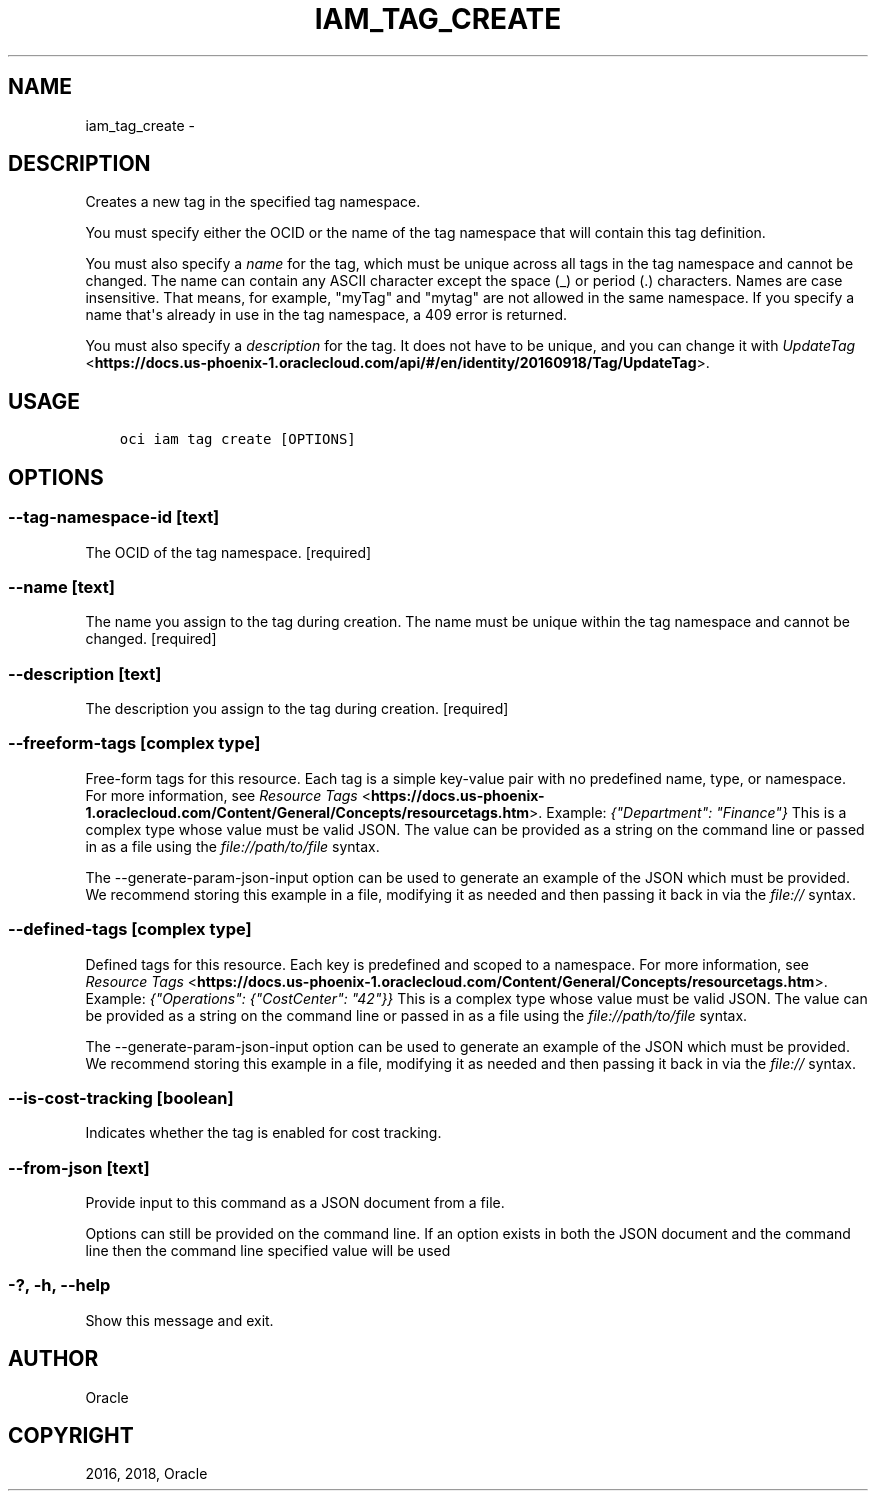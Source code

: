 .\" Man page generated from reStructuredText.
.
.TH "IAM_TAG_CREATE" "1" "Dec 13, 2018" "2.4.40" "OCI CLI Command Reference"
.SH NAME
iam_tag_create \- 
.
.nr rst2man-indent-level 0
.
.de1 rstReportMargin
\\$1 \\n[an-margin]
level \\n[rst2man-indent-level]
level margin: \\n[rst2man-indent\\n[rst2man-indent-level]]
-
\\n[rst2man-indent0]
\\n[rst2man-indent1]
\\n[rst2man-indent2]
..
.de1 INDENT
.\" .rstReportMargin pre:
. RS \\$1
. nr rst2man-indent\\n[rst2man-indent-level] \\n[an-margin]
. nr rst2man-indent-level +1
.\" .rstReportMargin post:
..
.de UNINDENT
. RE
.\" indent \\n[an-margin]
.\" old: \\n[rst2man-indent\\n[rst2man-indent-level]]
.nr rst2man-indent-level -1
.\" new: \\n[rst2man-indent\\n[rst2man-indent-level]]
.in \\n[rst2man-indent\\n[rst2man-indent-level]]u
..
.SH DESCRIPTION
.sp
Creates a new tag in the specified tag namespace.
.sp
You must specify either the OCID or the name of the tag namespace that will contain this tag definition.
.sp
You must also specify a \fIname\fP for the tag, which must be unique across all tags in the tag namespace and cannot be changed. The name can contain any ASCII character except the space (_) or period (.) characters. Names are case insensitive. That means, for example, "myTag" and "mytag" are not allowed in the same namespace. If you specify a name that\(aqs already in use in the tag namespace, a 409 error is returned.
.sp
You must also specify a \fIdescription\fP for the tag. It does not have to be unique, and you can change it with \fI\%UpdateTag\fP <\fBhttps://docs.us-phoenix-1.oraclecloud.com/api/#/en/identity/20160918/Tag/UpdateTag\fP>\&.
.SH USAGE
.INDENT 0.0
.INDENT 3.5
.sp
.nf
.ft C
oci iam tag create [OPTIONS]
.ft P
.fi
.UNINDENT
.UNINDENT
.SH OPTIONS
.SS \-\-tag\-namespace\-id [text]
.sp
The OCID of the tag namespace. [required]
.SS \-\-name [text]
.sp
The name you assign to the tag during creation. The name must be unique within the tag namespace and cannot be changed. [required]
.SS \-\-description [text]
.sp
The description you assign to the tag during creation. [required]
.SS \-\-freeform\-tags [complex type]
.sp
Free\-form tags for this resource. Each tag is a simple key\-value pair with no predefined name, type, or namespace. For more information, see \fI\%Resource Tags\fP <\fBhttps://docs.us-phoenix-1.oraclecloud.com/Content/General/Concepts/resourcetags.htm\fP>\&. Example: \fI{"Department": "Finance"}\fP
This is a complex type whose value must be valid JSON. The value can be provided as a string on the command line or passed in as a file using
the \fI\%file://path/to/file\fP syntax.
.sp
The \-\-generate\-param\-json\-input option can be used to generate an example of the JSON which must be provided. We recommend storing this example
in a file, modifying it as needed and then passing it back in via the \fI\%file://\fP syntax.
.SS \-\-defined\-tags [complex type]
.sp
Defined tags for this resource. Each key is predefined and scoped to a namespace. For more information, see \fI\%Resource Tags\fP <\fBhttps://docs.us-phoenix-1.oraclecloud.com/Content/General/Concepts/resourcetags.htm\fP>\&. Example: \fI{"Operations": {"CostCenter": "42"}}\fP
This is a complex type whose value must be valid JSON. The value can be provided as a string on the command line or passed in as a file using
the \fI\%file://path/to/file\fP syntax.
.sp
The \-\-generate\-param\-json\-input option can be used to generate an example of the JSON which must be provided. We recommend storing this example
in a file, modifying it as needed and then passing it back in via the \fI\%file://\fP syntax.
.SS \-\-is\-cost\-tracking [boolean]
.sp
Indicates whether the tag is enabled for cost tracking.
.SS \-\-from\-json [text]
.sp
Provide input to this command as a JSON document from a file.
.sp
Options can still be provided on the command line. If an option exists in both the JSON document and the command line then the command line specified value will be used
.SS \-?, \-h, \-\-help
.sp
Show this message and exit.
.SH AUTHOR
Oracle
.SH COPYRIGHT
2016, 2018, Oracle
.\" Generated by docutils manpage writer.
.
